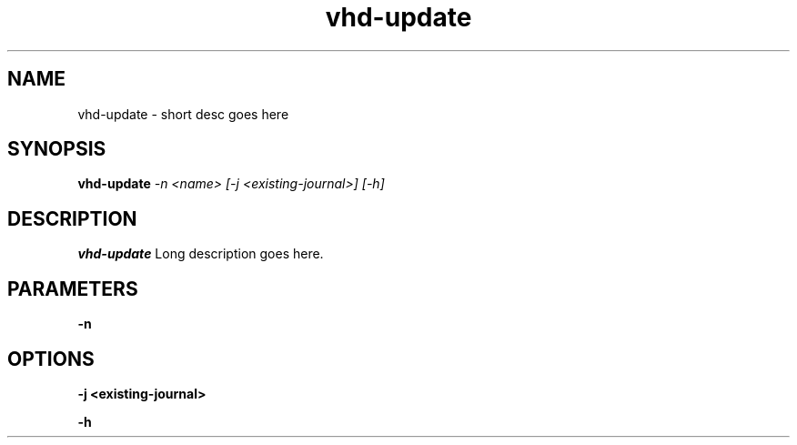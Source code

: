 .TH vhd-update 8
.SH NAME
vhd-update \- short desc goes here
.SH SYNOPSIS
.B vhd-update
.I -n <name>
.I [-j <existing-journal>]
.I [-h]

.SH DESCRIPTION
.B vhd-update
Long description goes here.

.SH PARAMETERS

.B -n

.SH OPTIONS

.B -j <existing-journal>

.B -h
